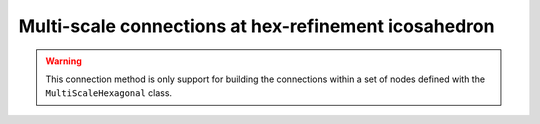 #######################################################
 Multi-scale connections at hex-refinement icosahedron
#######################################################

.. warning::
    This connection method is only support for building the connections within a set of nodes defined with the
    ``MultiScaleHexagonal`` class.